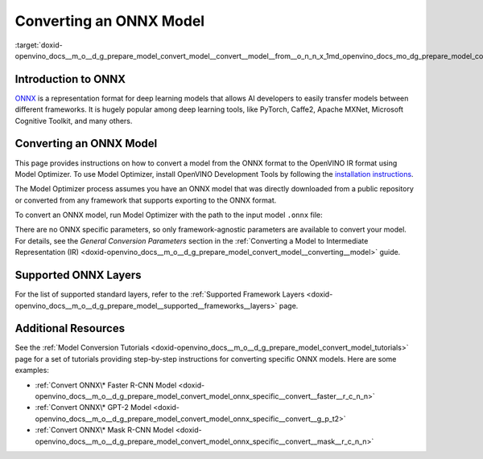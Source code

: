 .. index:: pair: page; Converting an ONNX Model
.. _doxid-openvino_docs__m_o__d_g_prepare_model_convert_model__convert__model__from__o_n_n_x:


Converting an ONNX Model
========================

:target:`doxid-openvino_docs__m_o__d_g_prepare_model_convert_model__convert__model__from__o_n_n_x_1md_openvino_docs_mo_dg_prepare_model_convert_model_convert_model_from_onnx`

Introduction to ONNX
~~~~~~~~~~~~~~~~~~~~

`ONNX <https://github.com/onnx/onnx>`__ is a representation format for deep learning models that allows AI developers to easily transfer models between different frameworks. It is hugely popular among deep learning tools, like PyTorch, Caffe2, Apache MXNet, Microsoft Cognitive Toolkit, and many others.

.. _Convert_From_ONNX:

Converting an ONNX Model
~~~~~~~~~~~~~~~~~~~~~~~~

This page provides instructions on how to convert a model from the ONNX format to the OpenVINO IR format using Model Optimizer. To use Model Optimizer, install OpenVINO Development Tools by following the `installation instructions <https://docs.openvino.ai/latest/openvino_docs_install_guides_install_dev_tools.html>`__.

The Model Optimizer process assumes you have an ONNX model that was directly downloaded from a public repository or converted from any framework that supports exporting to the ONNX format.

To convert an ONNX model, run Model Optimizer with the path to the input model ``.onnx`` file:

.. ref-code-block:: cpp

	mo --input_model <INPUT_MODEL>.onnx

There are no ONNX specific parameters, so only framework-agnostic parameters are available to convert your model. For details, see the *General Conversion Parameters* section in the :ref:`Converting a Model to Intermediate Representation (IR) <doxid-openvino_docs__m_o__d_g_prepare_model_convert_model__converting__model>` guide.

Supported ONNX Layers
~~~~~~~~~~~~~~~~~~~~~

For the list of supported standard layers, refer to the :ref:`Supported Framework Layers <doxid-openvino_docs__m_o__d_g_prepare_model__supported__frameworks__layers>` page.

Additional Resources
~~~~~~~~~~~~~~~~~~~~

See the :ref:`Model Conversion Tutorials <doxid-openvino_docs__m_o__d_g_prepare_model_convert_model_tutorials>` page for a set of tutorials providing step-by-step instructions for converting specific ONNX models. Here are some examples:

* :ref:`Convert ONNX\* Faster R-CNN Model <doxid-openvino_docs__m_o__d_g_prepare_model_convert_model_onnx_specific__convert__faster__r_c_n_n>`

* :ref:`Convert ONNX\* GPT-2 Model <doxid-openvino_docs__m_o__d_g_prepare_model_convert_model_onnx_specific__convert__g_p_t2>`

* :ref:`Convert ONNX\* Mask R-CNN Model <doxid-openvino_docs__m_o__d_g_prepare_model_convert_model_onnx_specific__convert__mask__r_c_n_n>`


